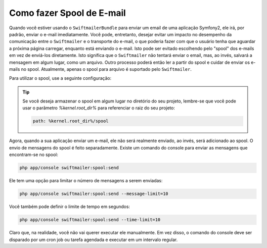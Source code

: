 Como fazer Spool de E-mail
==========================

Quando você estiver usando o ``SwiftmailerBundle`` para enviar um email de uma aplicação Symfony2,
ele irá, por padrão, enviar o e-mail imediatamente. Você pode, entretanto,
desejar evitar um impacto no desempenho da comunicação entre o ``Swiftmailer``
e o transporte do e-mail, o que poderia fazer com que o usuário tenha que aguardar 
a próxima página carregar, enquanto está enviando o e-mail. Isto pode ser evitado escolhendo
pelo "spool" dos e-mails em vez de enviá-los diretamente. Isto significa que o ``Swiftmailer`` 
não tentará enviar o email, mas, ao invés, salvará a mensagem em algum lugar, 
como um arquivo. Outro processo poderá então ler a partir do spool e cuidar
de enviar os e-mails no spool. Atualmente, apenas o spool para arquivo é suportado
pelo ``Swiftmailer``.

Para utilizar o spool, use a seguinte configuração:

.. configuration-block::

    .. code-block:: yaml

        # app/config/config.yml
        swiftmailer:
            # ...
            spool:
                type: file
                path: /path/to/spool

    .. code-block:: xml

        <!-- app/config/config.xml -->

        <!--
        xmlns:swiftmailer="http://symfony.com/schema/dic/swiftmailer"
        http://symfony.com/schema/dic/swiftmailer http://symfony.com/schema/dic/swiftmailer/swiftmailer-1.0.xsd
        -->

        <swiftmailer:config>
             <swiftmailer:spool
                 type="file"
                 path="/path/to/spool" />
        </swiftmailer:config>

    .. code-block:: php

        // app/config/config.php
        $container->loadFromExtension('swiftmailer', array(
             // ...
            'spool' => array(
                'type' => 'file',
                'path' => '/path/to/spool',
            )
        ));

.. tip::

    Se você deseja armazenar o spool em algum lugar no diretório do seu projeto,
    lembre-se que você pode usar o parâmetro `%kernel.root_dir%` para referenciar
    o raiz do seu projeto:

    .. code-block:: yaml

        path: %kernel.root_dir%/spool

Agora, quando a sua aplicação enviar um e-mail, ele não será realmente enviado, ao invés, 
será adicionado ao spool. O envio de mensagens do spool é feito separadamente.
Existe um comando do console para enviar as mensagens que encontram-se no spool:

.. code-block:: bash

    php app/console swiftmailer:spool:send

Ele tem uma opção para limitar o número de mensagens a serem enviadas:

.. code-block:: bash

    php app/console swiftmailer:spool:send --message-limit=10

Você também pode definir o limite de tempo em segundos:

.. code-block:: bash

    php app/console swiftmailer:spool:send --time-limit=10

Claro que, na realidade, você não vai querer executar ele manualmente. Em vez disso, o
comando do console deve ser disparado por um cron job ou tarefa agendada e executar
em um intervalo regular.
